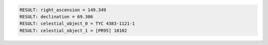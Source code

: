 .. code-block:: python

  RESULT: right_ascension = 149.349
  RESULT: declination = 69.306
  RESULT: celestial_object_0 = TYC 4383-1121-1
  RESULT: celestial_object_1 = [PR95] 10102

